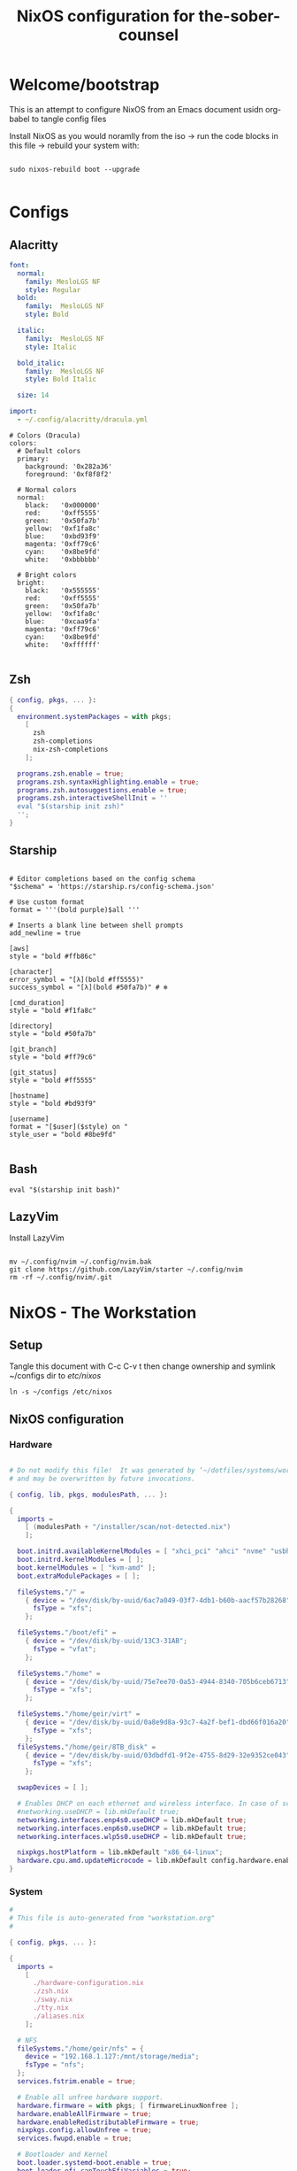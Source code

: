 
#+title: NixOS configuration for the-sober-counsel
#+EXPORT_FILE_NAME: README.org

* Welcome/bootstrap

This is an attempt to configure NixOS from an Emacs document usidn org-babel to tangle config files

Install NixOS as you would noramlly from the iso -> run the code blocks in this file -> rebuild your system with:

#+begin_src shell

  sudo nixos-rebuild boot --upgrade
  
#+end_src

* Configs
** Alacritty

#+begin_src yaml :tangle ~/.config/alacritty/alacritty.yml :mkdirp yes
  font:
    normal:
      family: MesloLGS NF
      style: Regular
    bold:
      family:  MesloLGS NF
      style: Bold

    italic:
      family:  MesloLGS NF
      style: Italic

    bold_italic:
      family:  MesloLGS NF
      style: Bold Italic

    size: 14

  import:
    - ~/.config/alacritty/dracula.yml

#+end_src

#+begin_src conf-unix :tangle ~/.config/alacritty/dracula.yml :mkdirp yes
# Colors (Dracula)
colors:
  # Default colors
  primary:
    background: '0x282a36'
    foreground: '0xf8f8f2'
 
  # Normal colors
  normal:
    black:   '0x000000'
    red:     '0xff5555'
    green:   '0x50fa7b'
    yellow:  '0xf1fa8c'
    blue:    '0xbd93f9'
    magenta: '0xff79c6'
    cyan:    '0x8be9fd'
    white:   '0xbbbbbb'
 
  # Bright colors
  bright:
    black:   '0x555555'
    red:     '0xff5555'
    green:   '0x50fa7b'
    yellow:  '0xf1fa8c'
    blue:    '0xcaa9fa'
    magenta: '0xff79c6'
    cyan:    '0x8be9fd'
    white:   '0xffffff'

#+end_src

** Zsh

#+begin_src nix :tangle ~/configs/zsh.nix :mkdirp yes
  { config, pkgs, ... }:
  {
    environment.systemPackages = with pkgs;
      [
        zsh
        zsh-completions
        nix-zsh-completions
      ];

    programs.zsh.enable = true;
    programs.zsh.syntaxHighlighting.enable = true;
    programs.zsh.autosuggestions.enable = true;
    programs.zsh.interactiveShellInit = ''
    eval "$(starship init zsh)"
    '';
  }

#+end_src

** Starship

#+begin_src conf-unix :tangle ~/.config/starship.toml :mkdirp yes

  # Editor completions based on the config schema
  "$schema" = 'https://starship.rs/config-schema.json'

  # Use custom format
  format = '''(bold purple)$all '''

  # Inserts a blank line between shell prompts
  add_newline = true

  [aws]
  style = "bold #ffb86c"

  [character]
  error_symbol = "[λ](bold #ff5555)"
  success_symbol = "[λ](bold #50fa7b)" # ❄

  [cmd_duration]
  style = "bold #f1fa8c"

  [directory]
  style = "bold #50fa7b"

  [git_branch]
  style = "bold #ff79c6"

  [git_status]
  style = "bold #ff5555"

  [hostname]
  style = "bold #bd93f9"

  [username]
  format = "[$user]($style) on "
  style_user = "bold #8be9fd"

#+end_src

** Bash

#+begin_src conf-unix :tangle ~/.bashrc
  eval "$(starship init bash)"
#+end_src

** LazyVim

Install LazyVim

#+begin_src shell
  
  mv ~/.config/nvim ~/.config/nvim.bak
  git clone https://github.com/LazyVim/starter ~/.config/nvim
  rm -rf ~/.config/nvim/.git
#+end_src

* NixOS - The Workstation
** Setup

Tangle this document with C-c C-v t then change ownership and symlink ~/configs dir to /etc/nixos/

#+begin_src shell
  ln -s ~/configs /etc/nixos
#+end_src

** NixOS configuration
*** Hardware

#+begin_src nix :tangle ~/configs/hardware-configuration.nix :mkdirp yes

  # Do not modify this file!  It was generated by ‘~/dotfiles/systems/workstation.org’
  # and may be overwritten by future invocations.

  { config, lib, pkgs, modulesPath, ... }:

  {
    imports =
      [ (modulesPath + "/installer/scan/not-detected.nix")
      ];

    boot.initrd.availableKernelModules = [ "xhci_pci" "ahci" "nvme" "usbhid" "usb_storage" "sd_mod" ];
    boot.initrd.kernelModules = [ ];
    boot.kernelModules = [ "kvm-amd" ];
    boot.extraModulePackages = [ ];

    fileSystems."/" =
      { device = "/dev/disk/by-uuid/6ac7a049-03f7-4db1-b60b-aacf57b28268";
        fsType = "xfs";
      };

    fileSystems."/boot/efi" =
      { device = "/dev/disk/by-uuid/13C3-31AB";
        fsType = "vfat";
      };

    fileSystems."/home" =
      { device = "/dev/disk/by-uuid/75e7ee70-0a53-4944-8340-705b6ceb6713";
        fsType = "xfs";
      };

    fileSystems."/home/geir/virt" =
      { device = "/dev/disk/by-uuid/0a8e9d8a-93c7-4a2f-bef1-dbd66f016a20";
        fsType = "xfs";
      };
    fileSystems."/home/geir/8TB_disk" =
      { device = "/dev/disk/by-uuid/03dbdfd1-9f2e-4755-8d29-32e9352ce043";
        fsType = "xfs";
      };

    swapDevices = [ ];

    # Enables DHCP on each ethernet and wireless interface. In case of scripted networking
    #networking.useDHCP = lib.mkDefault true;
    networking.interfaces.enp4s0.useDHCP = lib.mkDefault true;
    networking.interfaces.enp6s0.useDHCP = lib.mkDefault true;
    networking.interfaces.wlp5s0.useDHCP = lib.mkDefault true;

    nixpkgs.hostPlatform = lib.mkDefault "x86_64-linux";
    hardware.cpu.amd.updateMicrocode = lib.mkDefault config.hardware.enableRedistributableFirmware;
  }

#+end_src

*** System

#+begin_src nix :tangle ~/configs/configuration.nix :mkdirp yes
  #
  # This file is auto-generated from "workstation.org"
  #

  { config, pkgs, ... }:

  {
    imports =
      [ 
        ./hardware-configuration.nix
        ./zsh.nix
        ./sway.nix
        ./tty.nix
        ./aliases.nix
      ];

    # NFS
    fileSystems."/home/geir/nfs" = {
      device = "192.168.1.127:/mnt/storage/media";
      fsType = "nfs";
    };
    services.fstrim.enable = true;

    # Enable all unfree hardware support.
    hardware.firmware = with pkgs; [ firmwareLinuxNonfree ];
    hardware.enableAllFirmware = true;
    hardware.enableRedistributableFirmware = true;
    nixpkgs.config.allowUnfree = true;
    services.fwupd.enable = true;

    # Bootloader and Kernel
    boot.loader.systemd-boot.enable = true;
    boot.loader.efi.canTouchEfiVariables = true;
    boot.loader.efi.efiSysMountPoint = "/boot/efi";
    boot.loader.systemd-boot.memtest86.enable = true;
    boot.kernelPackages = pkgs.linuxPackages_latest;
    zramSwap = {
      enable = true;
      algorithm = "zstd";
    };

    #boot.kernel.sysctl = {
    #  "net.ipv4.conf.all.forwarding" = 1;
    #  "net.ipv4.conf.default.forwarding" = 1;
    #  "net.ipv6.conf.all.forwarding" = "1";  
    #};

    # Networking
    networking.networkmanager.enable = true;
    networking.hostName = "the-sober-counsel"; # Define your hostname.

    #networking.useDHCP = true;
    #networking = {
    #  defaultGateway = { address = "192.168.1.1"; interface = "enp4s0"; };
    #  interfaces.enp4s0 = {
    #      ipv4.addresses = [
    #          { address = "192.168.1.100"; prefixLength = 24; }
    #      ];
    #   };
    #  interfaces.enp6s0 = {
    #      useDHCP = true;
    #    };

      #interfaces.br0 = {
      #  useDHCP = true;
      #};
      #bridges = {
      #"br0" = {
      #   interfaces = [ "enp6s0" ];
      #   };
      #};
      #nat.enable = true;
      #nat.internalIPs = [ "10.1.1.0/24" ];
      #nat.internalInterfaces = [ "br0" ];
      #nat.externalInterface = "enp4s0";
    # };

    # User

    # Set your time zone.
    time.timeZone = "Europe/Oslo";

    # Select internationalisation properties.
    i18n.defaultLocale = "en_US.utf8";
    # Configure console keymap
    console = {
       font = "Lat2-Terminus16";
       keyMap = "no";
     };


    i18n.extraLocaleSettings = {
      LC_ADDRESS = "nb_NO.utf8";
      LC_IDENTIFICATION = "nb_NO.utf8";
      LC_MEASUREMENT = "nb_NO.utf8";
      LC_MONETARY = "nb_NO.utf8";
      LC_NAME = "nb_NO.utf8";
      LC_NUMERIC = "nb_NO.utf8";
      LC_PAPER = "nb_NO.utf8";
      LC_TELEPHONE = "nb_NO.utf8";
      LC_TIME = "nb_NO.utf8";
    };

    # Enable the X11 windowing system.
    services.xserver.enable = true;
    services.xserver.videoDrivers = [ "amdgpu" ];

    # Enable the Gnome Desktop Environment.
    services.xserver.displayManager.gdm.enable = true;
    services.xserver.desktopManager.gnome.enable = true;
    programs.steam.enable = true;

    # Configure keymap in X11
    services.xserver = {
      layout = "no";
      xkbVariant = "";
    };

    # Enable CUPS to print documents.
    services.printing.enable = false;

    # Enable sound with pipewire.
    sound.enable = true;
    hardware.pulseaudio.enable = false;
    security.rtkit.enable = true;
    services.pipewire = {
      enable = true;
      alsa.enable = true;
      alsa.support32Bit = true;
      pulse.enable = true;
    };

    # Enble flakes and other experimental features 
    nix = {
      extraOptions = "experimental-features = nix-command flakes";
      package = pkgs.nixFlakes;
    };

    # User account.
    nix.settings.trusted-users = [ "root" "geir" ];
    environment.localBinInPath = true;
    users.users.geir = {
      isNormalUser = true;
      description = "Geir Okkenhaug Jerstad";
      extraGroups = [ "networkmanager" "wheel" "libvirtd" "docker" ];
      shell = pkgs.zsh;
      packages = with pkgs; [
        # Browsers
        firefox-wayland google-chrome
        # Fonts could be in its own file
        fira-code fira-mono fira-code-symbols meslo-lgs-nf
        # Gnome
        gnome.gnome-tweaks
        arc-icon-theme beauty-line-icon-theme
        # Monitoring tools
        htop glances zenith bottom fwupd
        # shells & terminals
        alacritty
        starship
        nushell
        fzf
        # Multiplexers
        screen
        tmux
        zellij
        # Virtualisation
        virt-manager
        qemu
        # Editors & command line text utils
        neovim
        poppler_utils
        emacs
        emacsPackages.vterm
        libvterm libtool
        # Coding
        guile
        python3Full
        go gotools golint
        rustup
        # language servers
        rnix-lsp
        gopls
        luajitPackages.lua-lsp
        nodePackages.bash-language-server
        vimPlugins.cmp-nvim-lsp
        # building software
        cmake
        gcc
        bintools
        gnutar
        sccache
        # DevSecOps
        kubectl
      ];

    };
    # List packages installed in system profile. 
    environment.systemPackages = with pkgs; [
      vim sshfs
      wget curl git
      htop glances
      microcodeAmd
      emacs
      calibre starship
    ];

    # List services that you want to enable:

    # OpenSSH daemon.
    services.openssh.enable = true;
    # Flatpack 
    services.flatpak.enable = true;
    # Tailscale
    services.tailscale.enable = true;
    networking.firewall.checkReversePath = "loose";

    # Enable home-manager
    # programs.home-manager = {
    #    enable = true;
    #   };
    # Open ports in the firewall.
    # networking.firewall.allowedTCPPorts = [ ... ];
    # networking.firewall.allowedUDPPorts = [ ... ];
    # Or disable the firewall altogether.
    networking.firewall.enable = false;


    system.stateVersion = "22.05";

  }

#+end_src

* Sources and Inspiration

- [[https://www.alexeyshmalko.com/2020/literate-config/][4 Years with Literate Configuration]]

  
